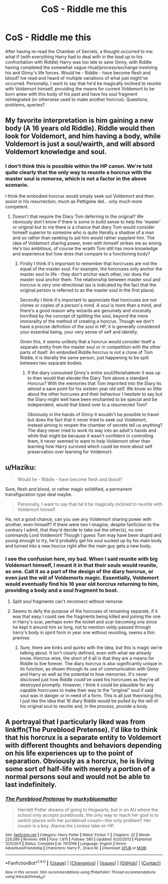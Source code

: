 #+TITLE: CoS - Riddle me this

* CoS - Riddle me this
:PROPERTIES:
:Author: SomeKibble
:Score: 3
:DateUnix: 1499242797.0
:DateShort: 2017-Jul-05
:END:
After having re-read the Chamber of Secrets, a thought occurred to me: what if (with everything Harry had to deal with in the lead up to his confrontation with Riddle) Harry was too late to save Ginny, with Riddle having completed the somewhat vague ritual/process/exchange involving his and Ginny's life forces. Would he - Riddle - have become flesh and blood? Ive read and heard of multiple variations of what just might've occurred. Personally, I want to say that he'd be magically inclined to reunite with Voldemort himself, providing the means for current Voldemort to be born anew with this body of his past and have his soul fragment reintegrated (or otherwise used to make another horcrux). Questions, problems, queries?


** My favorite interpretation is him gaining a new body (A 16 years old Riddle). Riddle would then look for Voldemort, and him having a body, while Voldemort is just a soul/wairth, and will absord Voldemort knowledge and soul.
:PROPERTIES:
:Author: Quoba
:Score: 6
:DateUnix: 1499243682.0
:DateShort: 2017-Jul-05
:END:

*** I don't think this is possible within the HP canon. We're told quite clearly that the only way to reunite a horcrux with the master soul is remorse, which is not a factor in the above scenario.

I think the embodied horcrux would simply seek out Voldemort and then assist in his resurrection, much as Pettigrew did... only much more competent.
:PROPERTIES:
:Author: Taure
:Score: 4
:DateUnix: 1499255304.0
:DateShort: 2017-Jul-05
:END:

**** Doesn't that require the Diary Tom deferring to the original? We obviously don't know if there is some in build sense to help the 'master' or original but to me there is a chance that diary Tom would consider himself superior to someone who is quite literally a shadow of a man and so rather than seeking to aid him would rather supplant him. The idea of Voldemort sharing power, even with himself strikes me as wrong. He's too ambitious, of course the wraith Tom still has more knowledge and experience but how does that compare to a functioning body?
:PROPERTIES:
:Author: herO_wraith
:Score: 4
:DateUnix: 1499257792.0
:DateShort: 2017-Jul-05
:END:

***** Firstly I think it's important to remember that horcruxes are not the equal of the master soul. For example, the horcruxes only anchor the master soul to life - they don't anchor each other, nor does the master soul anchor them. The relationship between master soul and horcrux is very one-directional (as is indicated by the fact that the original person is referred to as the master soul in the first place).

Secondly I think it's important to appreciate that horcruxes are not clones or copies of a person's mind. A soul is more than a mind, and there's a good reason why wizards are genuinely and viscerally horrified by the concept of splitting the soul, beyond the mere immorality of the method of creating a horcrux. Though we don't have a precise definition of the soul in HP, it is generally considered your essential being, your very sense of self and identity.

Given this, it seems unlikely that a horcrux would consider itself a separate entity from the master soul or in competition with the other parts of itself. An embodied Riddle horcrux is not a clone of Tom Riddle, it is literally the same person, just happening to be split between two separate bodies.
:PROPERTIES:
:Author: Taure
:Score: 2
:DateUnix: 1499258269.0
:DateShort: 2017-Jul-05
:END:

****** If the diary consumed Ginny's entire soul/life/whatever it was up to then would that elevate the Diary Tom above a standard Horcrux? With the memories that Tom imprinted into the Diary its almost a save point for his sixteen year old self. We know so little about the other horcuxes and their behaviour I hesitate to say but the Diary might well have been enchanted to be special and be independent, would that bleed over to a resurrected Tom?

Obviously in the hands of Ginny it wouldn't be possible to travel but does the fact that it never tried to seek out Voldemort, instead aiming to reopen the chamber of secrets tell us anything? The diary never tried to work its way into an adult's hands and while that might be because it wasn't confident in controlling them, it never seemed to want to help Voldemort other than learning how Harry survived which could be more about self preservation over learning for Voldemort.
:PROPERTIES:
:Author: herO_wraith
:Score: 2
:DateUnix: 1499258753.0
:DateShort: 2017-Jul-05
:END:


** u/Haziku:
#+begin_quote
  Would he - Riddle - have become flesh and blood?
#+end_quote

Sure, flesh and blood, or rather magic solidified, a permanent transfiguration type deal maybe.

#+begin_quote
  Personally, I want to say that he'd be magically inclined to reunite with Voldemort himself
#+end_quote

Ha, not a good chance, can you see any Voldemort sharing power with another, even himself? If there were two I imagine, despite fanfiction to the contrary I admit, that they'd decide to take out the other(s), no one commands Lord Voldemort! Though I guess Tom may have been stupid and young enough to try, he'd probably get his soul sucked up by his main body and turned into a new hocrux right after the main guy gets a new body.
:PROPERTIES:
:Author: Haziku
:Score: 1
:DateUnix: 1499243101.0
:DateShort: 2017-Jul-05
:END:

*** I see the confusion here, my bad. When I said reunite with big Voldemort himself, I meant it in that their souls would reunite, as one. Call it as a part of the design of the diary horcrux, or even just the will of Voldemorts magic. Essentially, Voldemort would eventually find his 16 year old horcrux returning to him, providing a body and a soul fragment to boot.
:PROPERTIES:
:Author: SomeKibble
:Score: 2
:DateUnix: 1499244567.0
:DateShort: 2017-Jul-05
:END:

**** Split soul fragments can't reconnect without remorse.
:PROPERTIES:
:Author: Satanniel
:Score: 2
:DateUnix: 1499246202.0
:DateShort: 2017-Jul-05
:END:


**** Seems to defy the purpose of the hocruxes of remaining separate, if it was that easy I could see the fragments being killed and joining the one in Harry's scar, perhaps even the locket and scar becoming one since he kept it around him so long, not to mention voldy passed through harry's body in spirit form in year one without reuniting, seems a thin premise.
:PROPERTIES:
:Author: Haziku
:Score: 1
:DateUnix: 1499244849.0
:DateShort: 2017-Jul-05
:END:

***** Sure, there are kinks and quirks with the idea, but this is magic we're talking about. It isn't clearly defined, even with what we already know. Horcrux wise, the short of it all is that they are a means for Riddle to live forever. The diary horcrux is also significantly unique in its function, as shown through its use of communication with Ginny and Harry as well as the potential to how memories. It's never disclosed just how Riddle could've used his horcruxes as they're all destroyed promptly. However, I think it could be plausible for any capable horcruxes to make their way to the "original" soul if said soul was in danger or in need of a form. This is all just theorising tho, I just like the idea that 16 diary Riddle would be pulled by the will of his original soul to reunite and, in the process, provide a body.
:PROPERTIES:
:Author: SomeKibble
:Score: 2
:DateUnix: 1499246534.0
:DateShort: 2017-Jul-05
:END:


** A portrayal that I particularly liked was from linkffn(The Pureblood Pretense). I'd like to think that his horcrux is a separate entity to Voldemort with different thoughts and behaviors depending on his life experiences up to the point of separation. Obviously as a horcrux, he is living some sort of half-life with merely a portion of a normal persons soul and would not be able to last indefinitely.
:PROPERTIES:
:Author: EternalFaII
:Score: 1
:DateUnix: 1499277614.0
:DateShort: 2017-Jul-05
:END:

*** [[http://www.fanfiction.net/s/7613196/1/][*/The Pureblood Pretense/*]] by [[https://www.fanfiction.net/u/3489773/murkybluematter][/murkybluematter/]]

#+begin_quote
  Harriett Potter dreams of going to Hogwarts, but in an AU where the school only accepts purebloods, the only way to reach her goal is to switch places with her pureblood cousin---the only problem? Her cousin is a boy. Alanna the Lioness take on HP.
#+end_quote

^{/Site/: [[http://www.fanfiction.net/][fanfiction.net]] *|* /Category/: Harry Potter *|* /Rated/: Fiction T *|* /Chapters/: 22 *|* /Words/: 229,389 *|* /Reviews/: 696 *|* /Favs/: 1,615 *|* /Follows/: 585 *|* /Updated/: 6/20/2012 *|* /Published/: 12/5/2011 *|* /Status/: Complete *|* /id/: 7613196 *|* /Language/: English *|* /Genre/: Adventure/Friendship *|* /Characters/: Harry P., Draco M. *|* /Download/: [[http://www.ff2ebook.com/old/ffn-bot/index.php?id=7613196&source=ff&filetype=epub][EPUB]] or [[http://www.ff2ebook.com/old/ffn-bot/index.php?id=7613196&source=ff&filetype=mobi][MOBI]]}

--------------

*FanfictionBot*^{1.4.0} *|* [[[https://github.com/tusing/reddit-ffn-bot/wiki/Usage][Usage]]] | [[[https://github.com/tusing/reddit-ffn-bot/wiki/Changelog][Changelog]]] | [[[https://github.com/tusing/reddit-ffn-bot/issues/][Issues]]] | [[[https://github.com/tusing/reddit-ffn-bot/][GitHub]]] | [[[https://www.reddit.com/message/compose?to=tusing][Contact]]]

^{/New in this version: Slim recommendations using/ ffnbot!slim! /Thread recommendations using/ linksub(thread_id)!}
:PROPERTIES:
:Author: FanfictionBot
:Score: 1
:DateUnix: 1499277620.0
:DateShort: 2017-Jul-05
:END:
